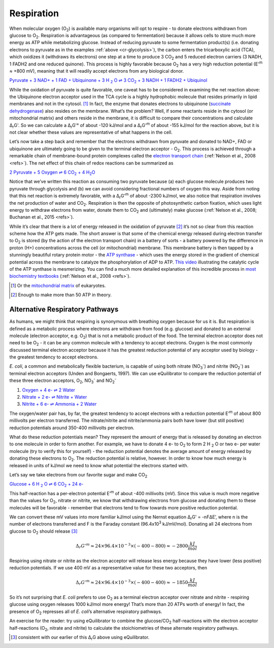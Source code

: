 -----------
Respiration
-----------

When molecular oxygen (O\ :sub:`2`) is available many organisms will opt to respire - to donate electrons withdrawn from glucose to O\ :sub:`2`. Respiration is advantageous (as compared to fermentation) because it allows cells to store much more energy as ATP while metabolizing glucose. Instead of reducing pyruvate to some fermentation product(s) (i.e. donating electrons to pyruvate as in the examples :ref:`above <cr-glycolysis>`), the carbon enters the tricarboxylic acid (TCA), which oxidizes it (withdraws its electrons) one step at a time to produce 3 CO\ :sub:`2` and 5 reduced electron carriers (3 NADH, 1 FADH2 and one reduced quinone). This process is highly favorable because O\ :sub:`2` has a very high reduction potential (E'\ :sup:`m` ≈ +800 mV), meaning that it will readily accept electrons from any biological donor. 

.. todo:: link to TCA section when it is written.

|pyr_resp_carriers|_

.. |pyr_resp_carriers| replace:: Pyruvate + 3 NAD+ + 1 FAD + Ubiquinone + 3 H :sub:`2` O ⇌ 3 CO\ :sub:`2` + 3 NADH + 1 FADH2 + Ubiquinol
.. _pyr_resp_carriers: http://equilibrator.weizmann.ac.il/search?query=Pyruvate+%2B+3+NAD%2B+%2B+1+FAD+%2B+Ubiquinone+%2B+3+H2O+%3C%3D%3E+3+CO2+%2B+3+NADH+%2B+1+FADH2+%2B+Ubiquinol

While the oxidation of pyruvate is quite favorable, one caveat has to be considered in examining the net reaction above: the Ubiquinone electron acceptor used in the TCA cycle is a highly hydrophobic molecule that resides primarily in lipid membranes and not in the cytosol. [#res1]_ In fact, the enzyme that donates electrons to ubiquinone (`succinate dehydrogenase <http://equilibrator.weizmann.ac.il/enzyme?ec=1.3.5.1>`_) also resides on the membrane. What’s the problem? Well, if some reactants reside in the cytosol (or mitochondrial matrix) and others reside in the membrane, it is difficult to compare their concentrations and calculate Δ\ :sub:`r`\ G'. So we can calculate a Δ\ :sub:`r`\ G'° of about -120 kJ/mol and a Δ\ :sub:`r`\ G'\ :sup:`m` of about -155 kJ/mol for the reaction above, but it is not clear whether these values are representative of what happens in the cell. 

.. todo:: sdh membrane localization reference.

Let’s now take a step back and remember that the electrons withdrawn from pyruvate and donated to NAD+, FAD or ubiquinone are ultimately going to be given to the terminal electron acceptor - O\ :sub:`2`. This process is achieved through a remarkable chain of membrane-bound protein complexes called the `electron transport chain <https://en.wikipedia.org/wiki/Electron_transport_chain>`_ (:ref:`Nelson et al., 2008 <refs>`). The net effect of this chain of redox reactions can be summarized as

|pyruvate_resp_ox|_

.. |pyruvate_resp_ox| replace:: 2 Pyruvate + 5 Oxygen ⇌ 6 CO\ :sub:`2` + 4 H\ :sub:`2`\ O
.. _pyruvate_resp_ox: http://equilibrator.weizmann.ac.il/search?query=2+Pyruvate+%2B+5+Oxygen+%3C%3D%3E+6+CO2+%2B+4+H2O

Notice that we’ve written this reaction as consuming two pyruvate because (a) each glucose molecule produces two pyruvate through glycolysis and (b) we can avoid considering fractional numbers of oxygen this way. Aside from noting that this net reaction is extremely favorable, with a Δ\ :sub:`r`\ G'\ :sup:`m` of about -2300 kJ/mol, we also notice that respiration involves the net production of water and CO\ :sub:`2`. Respiration is then the opposite of photosynthetic carbon fixation, which uses light energy to withdraw electrons from water, donate them to CO\ :sub:`2` and (ultimately) make glucose (:ref:`Nelson et al., 2008; Buchanan et al., 2015 <refs>`).

.. _cr-respiration-etc:

While it’s clear that there is a lot of energy released in the oxidation of pyruvate [#res2]_ it’s not so clear from this reaction scheme how the ATP gets made. The short answer is that some of the chemical energy released during electron transfer to O\ :sub:`2` is stored (by the action of the electron transport chain) in a battery of sorts - a battery powered by the difference in proton (H+) concentrations across the cell (or mitochondrial) membrane. This membrane battery is then tapped by a stunningly beautiful rotary protein motor - the `ATP synthase <https://pdb101.rcsb.org/motm/72>`_ - which uses the energy stored in the gradient of chemical potential across the membrane to catalyze the phosphorylation of ADP to ATP. `This video <https://www.youtube.com/watch?v=GM9buhWJjlA>`_ illustrating the catalytic cycle of the ATP synthase is mesmerizing. You can find a much more detailed explanation of this incredible process in `most biochemistry textbooks <https://www.ncbi.nlm.nih.gov/books/NBK21528/>`_ (:ref:`Nelson et al., 2008 <refs>`). 

.. [#res1] Or the `mitochondrial matrix <https://en.wikipedia.org/wiki/Mitochondrion>`_ of eukaryotes.
.. [#res2] Enough to make more than 50 ATP in theory.

Alternative Respiratory Pathways
^^^^^^^^^^^^^^^^^^^^^^^^^^^^^^^^

As humans, we might think that respiring is synonymous with breathing oxygen because for us it is. But respiration is defined as a metabolic process where electrons are withdrawn from food (e.g. glucose) and donated to an external molecule (electron acceptor, e.g. O\ :sub:`2`) that is not a metabolic product of the food. The terminal electron acceptor does not need to be O\ :sub:`2` - it can be any common molecule with a tendency to accept electrons. Oxygen is the most commonly discussed terminal electron acceptor because it has the greatest reduction potential of any acceptor used by biology - the greatest tendency to accept electrons. 

*E. coli*, a common and metabolically flexible bacterium, is capable of using both nitrate (NO\ :sub:`3`\ :sup:`-`) and nitrite (NO\ :sub:`2`\ :sup:`-`) as terminal electron acceptors (Unden and Bongaerts, 1997). We can use eQuilibrator to compare the reduction potential of these three electron acceptors, O\ :sub:`2`, NO\ :sub:`3`\ :sup:`-` and NO\ :sub:`2`\ :sup:`-`

#. `Oxygen + 4 e- ⇌ 2 Water <http://equilibrator.weizmann.ac.il/search?query=oxygen++%3C%3D%3E+2+H2O>`_

#. `Nitrate + 2 e- ⇌ Nitrite + Water <http://equilibrator.weizmann.ac.il/reaction?reactantsId=C00244&reactantsCoeff=-1&reactantsName=Nitrate&reactantsPhase=aqueous&reactantsConcentration=0.001&reactantsId=C00088&reactantsCoeff=1&reactantsName=Nitrite&reactantsPhase=aqueous&reactantsConcentration=0.001&reactantsId=C00001&reactantsCoeff=1&reactantsName=H2O&reactantsPhase=liquid&reactantsConcentration=1&ph=7.000000&pmg=14.000000&ionic_strength=0.100000&e_reduction_potential=0.000000&max_priority=0&mode=BA&query=nitrate%20%20%3C%3D%3E%20nitrite>`_

#. `Nitrite + 6 e- ⇌ Ammonia + 2 Water <http://equilibrator.weizmann.ac.il/reaction?reactantsId=C00088&reactantsCoeff=-1&reactantsName=Nitrite&reactantsPhase=aqueous&reactantsConcentration=0.001&reactantsId=C00014&reactantsCoeff=1&reactantsName=Ammonia&reactantsPhase=aqueous&reactantsConcentration=0.001&reactantsId=C00001&reactantsCoeff=2&reactantsName=H2O&reactantsPhase=liquid&reactantsConcentration=1&ph=7.000000&pmg=14.000000&ionic_strength=0.100000&e_reduction_potential=0.000000&max_priority=0&mode=BA&query=Nitrite%20%3C%3D%3E%20ammonia>`_

The oxygen/water pair has, by far, the greatest tendency to accept electrons with a reduction potential E’\ :sup:`m` of about 800 millivolts per electron transferred. The nitrate/nitrite and nitrite/ammonia pairs both have lower (but still positive) reduction potentials around 350-400 millivolts per electron. 

What do these reduction potentials mean? They represent the amount of energy that is released by donating an electron to one molecule in order to form another. For example, we have to donate 4 e- to O\ :sub:`2` to form 2 H :sub:`2` O or two e- per water molecule (try to verify this for yourself) - the reduction potential denotes the average amount of energy released by donating these electrons to O\ :sub:`2`. The reduction potential is relative, however. In order to know how much energy is released in units of kJ/mol we need to know what potential the electrons started with.

Let’s say we take electrons from our favorite sugar and make CO\ :sub:`2`

|gluc_ox_half|_

.. |gluc_ox_half| replace:: Glucose + 6 H :sub:`2` O ⇌ 6 CO\ :sub:`2` + 24 e-
.. _gluc_ox_half: http://equilibrator.weizmann.ac.il/reaction?reactantsId=C00031&reactantsCoeff=-1&reactantsName=Glucose&reactantsPhase=aqueous&reactantsConcentration=0.001&reactantsId=C00011&reactantsCoeff=6&reactantsName=CO2&reactantsPhase=aqueous&reactantsConcentration=0.001&reactantsId=C00001&reactantsCoeff=-6&reactantsName=H2O&reactantsPhase=liquid&reactantsConcentration=1&ph=7.000000&pmg=14.000000&ionic_strength=0.100000&e_reduction_potential=0.000000&max_priority=0&mode=BA&query=glucose%20%3D%3E%206co2

This half-reaction has a per-electron potential E’\ :sup:`m` of about -400 millivolts (mV). Since this value is much more negative than the values for O\ :sub:`2`, nitrate or nitrite, we know that withdrawing electrons from glucose and donating them to these molecules will be favorable - remember that electrons tend to flow towards more positive reduction potential. 

We can convert these mV values into more familiar kJ/mol using the Nernst equation Δ\ :sub:`r`\ G' = -nFΔE’, where n is the number of electrons transferred and F is the Faraday constant (96.4x10\ :sup:`3` kJ/mV/mol). Donating all 24 electrons from glucose to O\ :sub:`2` should release [#res3]_

.. math::
	\Delta_r G'^m \approx 24 \times 96.4 \times 10^{-3} \times (-400 - 800) \approx -2800 \frac{kJ}{mol}

Respiring using nitrate or nitrite as the electron acceptor will release less energy because they have lower (less positive) reduction potentials. If we use 400 mV as a representative value for these two acceptors, then 

.. math::
	\Delta_r G'^m \approx 24 \times 96.4 \times 10^{-3} \times (-400 - 400) \approx -1850 \frac{kJ}{mol}

So it’s not surprising that *E. coli* prefers to use O\ :sub:`2` as a terminal electron acceptor over nitrate and nitrite - respiring glucose using oxygen releases 1000 kJ/mol more energy! That’s more than 20 ATPs worth of energy! In fact, the presence of O\ :sub:`2` represses all of *E. coli*’s alternative respiratory pathways.

.. todo::
	reference for repression statement above

An exercise for the reader: try using eQuilibrator to combine the glucose/CO\ :sub:`2` half-reactions with the electron acceptor half-reactions (O\ :sub:`2`, nitrate and nitrite) to calculate the stoichiometries of these alternate respiratory pathways. 

.. [#res3] consistent with our earlier of this Δ\ :sub:`r`\ G above using eQuilibrator.
